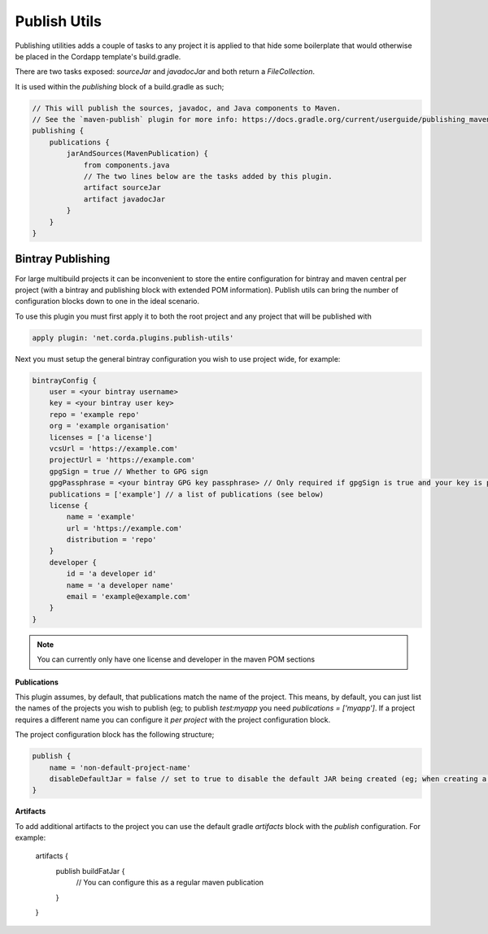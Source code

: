 Publish Utils
=============

Publishing utilities adds a couple of tasks to any project it is applied to that hide some boilerplate that would
otherwise be placed in the Cordapp template's build.gradle.

There are two tasks exposed: `sourceJar` and `javadocJar` and both return a `FileCollection`.

It is used within the `publishing` block of a build.gradle as such;

.. code-block:: text

    // This will publish the sources, javadoc, and Java components to Maven.
    // See the `maven-publish` plugin for more info: https://docs.gradle.org/current/userguide/publishing_maven.html
    publishing {
        publications {
            jarAndSources(MavenPublication) {
                from components.java
                // The two lines below are the tasks added by this plugin.
                artifact sourceJar
                artifact javadocJar
            }
        }
    }

Bintray Publishing
------------------

For large multibuild projects it can be inconvenient to store the entire configuration for bintray and maven central
per project (with a bintray and publishing block with extended POM information). Publish utils can bring the number of
configuration blocks down to one in the ideal scenario.

To use this plugin you must first apply it to both the root project and any project that will be published with

.. code-block:: text

    apply plugin: 'net.corda.plugins.publish-utils'

Next you must setup the general bintray configuration you wish to use project wide, for example:

.. code-block:: text

    bintrayConfig {
        user = <your bintray username>
        key = <your bintray user key>
        repo = 'example repo'
        org = 'example organisation'
        licenses = ['a license']
        vcsUrl = 'https://example.com'
        projectUrl = 'https://example.com'
        gpgSign = true // Whether to GPG sign
        gpgPassphrase = <your bintray GPG key passphrase> // Only required if gpgSign is true and your key is passworded
        publications = ['example'] // a list of publications (see below)
        license {
            name = 'example'
            url = 'https://example.com'
            distribution = 'repo'
        }
        developer {
            id = 'a developer id'
            name = 'a developer name'
            email = 'example@example.com'
        }
    }

.. note:: You can currently only have one license and developer in the maven POM sections

**Publications**

This plugin assumes, by default, that publications match the name of the project. This means, by default, you can
just list the names of the projects you wish to publish (eg; to publish `test:myapp` you need  `publications = ['myapp']`.
If a project requires a different name you can configure it *per project* with the project configuration block.

The project configuration block has the following structure;

.. code-block:: text

    publish {
        name = 'non-default-project-name'
        disableDefaultJar = false // set to true to disable the default JAR being created (eg; when creating a fat JAR)
    }

**Artifacts**

To add additional artifacts to the project you can use the default gradle `artifacts` block with the `publish`
configuration. For example:

    artifacts {
         publish buildFatJar {
            // You can configure this as a regular maven publication
         }
    }
